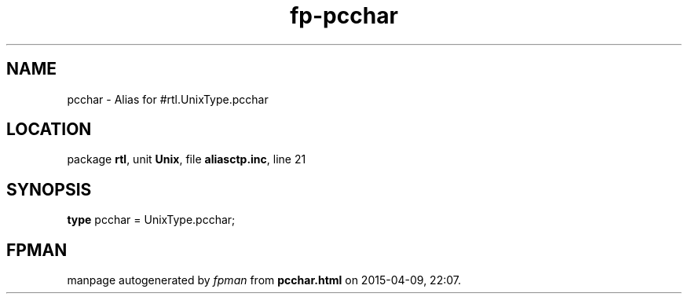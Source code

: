 .\" file autogenerated by fpman
.TH "fp-pcchar" 3 "2014-03-14" "fpman" "Free Pascal Programmer's Manual"
.SH NAME
pcchar - Alias for #rtl.UnixType.pcchar
.SH LOCATION
package \fBrtl\fR, unit \fBUnix\fR, file \fBaliasctp.inc\fR, line 21
.SH SYNOPSIS
\fBtype\fR pcchar = UnixType.pcchar;
.SH FPMAN
manpage autogenerated by \fIfpman\fR from \fBpcchar.html\fR on 2015-04-09, 22:07.

